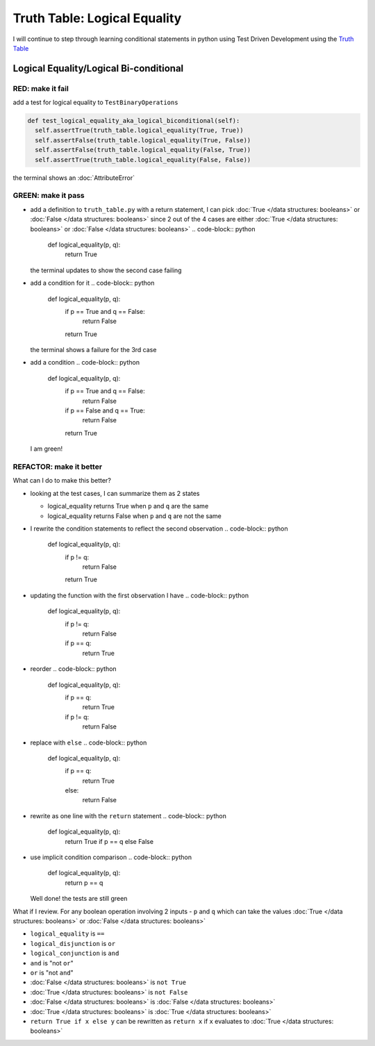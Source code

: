 Truth Table: Logical Equality
=============================

I will continue to step through learning conditional statements in python using Test Driven Development using the `Truth Table <https://en.wikipedia.org/wiki/Truth_table>`_



Logical Equality/Logical Bi-conditional
---------------------------------------

RED: make it fail
^^^^^^^^^^^^^^^^^

add a test for logical equality to ``TestBinaryOperations``

.. code-block:: python

    def test_logical_equality_aka_logical_biconditional(self):
      self.assertTrue(truth_table.logical_equality(True, True))
      self.assertFalse(truth_table.logical_equality(True, False))
      self.assertFalse(truth_table.logical_equality(False, True))
      self.assertTrue(truth_table.logical_equality(False, False))

the terminal shows an :doc:`AttributeError`

GREEN: make it pass
^^^^^^^^^^^^^^^^^^^


* add a definition to ``truth_table.py`` with a return statement, I can pick :doc:`True </data structures: booleans>` or :doc:`False </data structures: booleans>` since 2 out of the 4 cases are either :doc:`True </data structures: booleans>` or :doc:`False </data structures: booleans>`
  .. code-block:: python

    def logical_equality(p, q):
      return True
  the terminal updates to show the second case failing
* add a condition for it
  .. code-block:: python

    def logical_equality(p, q):
      if p == True and q == False:
       return False
      return True
  the terminal shows a failure for the 3rd case
* add a condition
  .. code-block:: python

    def logical_equality(p, q):
      if p == True and q == False:
       return False
      if p == False and q == True:
       return False
      return True
  I am green!

REFACTOR: make it better
^^^^^^^^^^^^^^^^^^^^^^^^

What can I do to make this better?


* looking at the test cases, I can summarize them as 2 states

  * logical_equality returns True when ``p`` and ``q`` are the same
  * logical_equality returns False when ``p`` and ``q`` are not the same

* I rewrite the condition statements to reflect the second observation
  .. code-block:: python

    def logical_equality(p, q):
      if p != q:
       return False
      return True

* updating the function with the first observation I have
  .. code-block:: python

    def logical_equality(p, q):
      if p != q:
       return False
      if p == q:
       return True

* reorder
  .. code-block:: python

    def logical_equality(p, q):
      if p == q:
       return True
      if p != q:
       return False

* replace with ``else``
  .. code-block:: python

    def logical_equality(p, q):
      if p == q:
       return True
      else:
       return False

* rewrite as one line with the ``return`` statement
  .. code-block:: python

    def logical_equality(p, q):
      return True if p == q else False

* use implicit condition comparison
  .. code-block:: python

    def logical_equality(p, q):
      return p == q
  Well done! the tests are still green

What if I review. For any boolean operation involving 2 inputs - ``p`` and ``q`` which can take the values :doc:`True </data structures: booleans>` or :doc:`False </data structures: booleans>`


* ``logical_equality`` is ``==``
* ``logical_disjunction`` is ``or``
* ``logical_conjunction`` is ``and``
* ``and`` is "not ``or``"
* ``or`` is "not ``and``"
* :doc:`False </data structures: booleans>` is ``not True``
* :doc:`True </data structures: booleans>` is ``not False``
* :doc:`False </data structures: booleans>` is :doc:`False </data structures: booleans>`
* :doc:`True </data structures: booleans>` is :doc:`True </data structures: booleans>`
* ``return True if x else y`` can be rewritten as ``return x`` if ``x`` evaluates to :doc:`True </data structures: booleans>`
